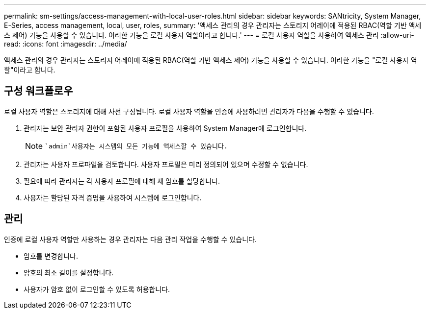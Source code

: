 ---
permalink: sm-settings/access-management-with-local-user-roles.html 
sidebar: sidebar 
keywords: SANtricity, System Manager, E-Series, access management, local, user, roles, 
summary: '액세스 관리의 경우 관리자는 스토리지 어레이에 적용된 RBAC(역할 기반 액세스 제어) 기능을 사용할 수 있습니다. 이러한 기능을 로컬 사용자 역할이라고 합니다.' 
---
= 로컬 사용자 역할을 사용하여 액세스 관리
:allow-uri-read: 
:icons: font
:imagesdir: ../media/


[role="lead"]
액세스 관리의 경우 관리자는 스토리지 어레이에 적용된 RBAC(역할 기반 액세스 제어) 기능을 사용할 수 있습니다. 이러한 기능을 "로컬 사용자 역할"이라고 합니다.



== 구성 워크플로우

로컬 사용자 역할은 스토리지에 대해 사전 구성됩니다. 로컬 사용자 역할을 인증에 사용하려면 관리자가 다음을 수행할 수 있습니다.

. 관리자는 보안 관리자 권한이 포함된 사용자 프로필을 사용하여 System Manager에 로그인합니다.
+
[NOTE]
====
 `admin`사용자는 시스템의 모든 기능에 액세스할 수 있습니다.

====
. 관리자는 사용자 프로파일을 검토합니다. 사용자 프로필은 미리 정의되어 있으며 수정할 수 없습니다.
. 필요에 따라 관리자는 각 사용자 프로필에 대해 새 암호를 할당합니다.
. 사용자는 할당된 자격 증명을 사용하여 시스템에 로그인합니다.




== 관리

인증에 로컬 사용자 역할만 사용하는 경우 관리자는 다음 관리 작업을 수행할 수 있습니다.

* 암호를 변경합니다.
* 암호의 최소 길이를 설정합니다.
* 사용자가 암호 없이 로그인할 수 있도록 허용합니다.

